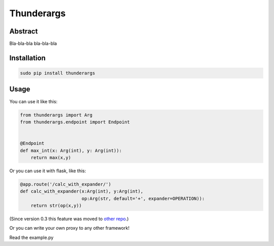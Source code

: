 =========
Thunderargs
=========

Abstract
--------

Bla-bla-bla bla-bla-bla


Installation
------------

.. code-block:: bash

    sudo pip install thunderargs

Usage
-----

You can use it like this:

.. code-block:: python

    from thunderargs import Arg
    from thunderargs.endpoint import Endpoint


    @Endpoint
    def max_int(x: Arg(int), y: Arg(int)):
        return max(x,y)

Or you can use it with flask, like this:

.. code-block:: python

    @app.route('/calc_with_expander/')
    def calc_with_expander(x:Arg(int), y:Arg(int),
                           op:Arg(str, default='+', expander=OPERATION)):
        return str(op(x,y))

(Since version 0.3 this feature was moved to `other repo <https://bitbucket.org/dsupiev/flask-thunderargs>`_.)

Or you can write your own proxy to any other framework!

Read the example.py